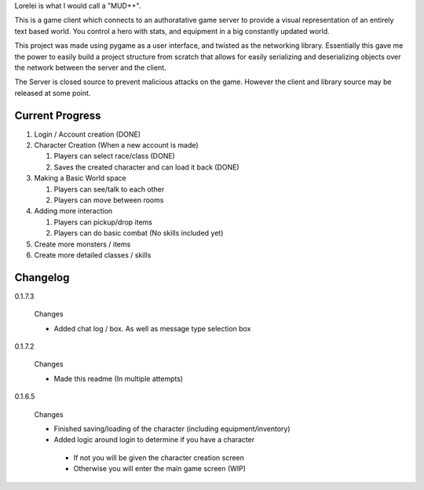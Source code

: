 Lorelei is what I would call a "MUD++".

This is a game client which connects to an authoratative game server to provide a visual representation of an entirely text based world. You control a hero with stats, and equipment in a big constantly updated world.

This project was made using pygame as a user interface, and twisted as the networking library. Essentially this gave me the power to easily build a project structure from scratch that allows for easily serializing and deserializing objects over the network between the server and the client.

The Server is closed source to prevent malicious attacks on the game. However the client and library source may be released at some point.

Current Progress
----------------
#. Login / Account creation (DONE)

#. Character Creation (When a new account is made)

   #. Players can select race/class (DONE)

   #. Saves the created character and can load it back (DONE)

#. Making a Basic World space

   #. Players can see/talk to each other

   #. Players can move between rooms

#. Adding more interaction

   #. Players can pickup/drop items

   #. Players can do basic combat (No skills included yet)

#. Create more monsters / items

#. Create more detailed classes / skills


Changelog
---------

0.1.7.3

 Changes

 * Added chat log / box. As well as message type selection box

0.1.7.2

 Changes

 * Made this readme (In multiple attempts)

0.1.6.5

 Changes

 * Finished saving/loading of the character (including equipment/inventory)
 * Added logic around login to determine if you have a character

  * If not you will be given the character creation screen
  * Otherwise you will enter the main game screen (WIP)
